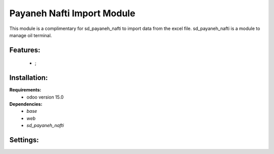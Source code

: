 Payaneh Nafti Import Module
===============================================
This module is a complimentary for sd_payaneh_nafti to import data from the excel file.
sd_payaneh_nafti is a module to manage oil terminal.

Features:
---------------------
    * ;

Installation:
--------------
**Requirements:**
    * odoo version 15.0

**Dependencies:**
    * `base`
    * `web`
    * `sd_payaneh_nafti`

Settings:
--------------






